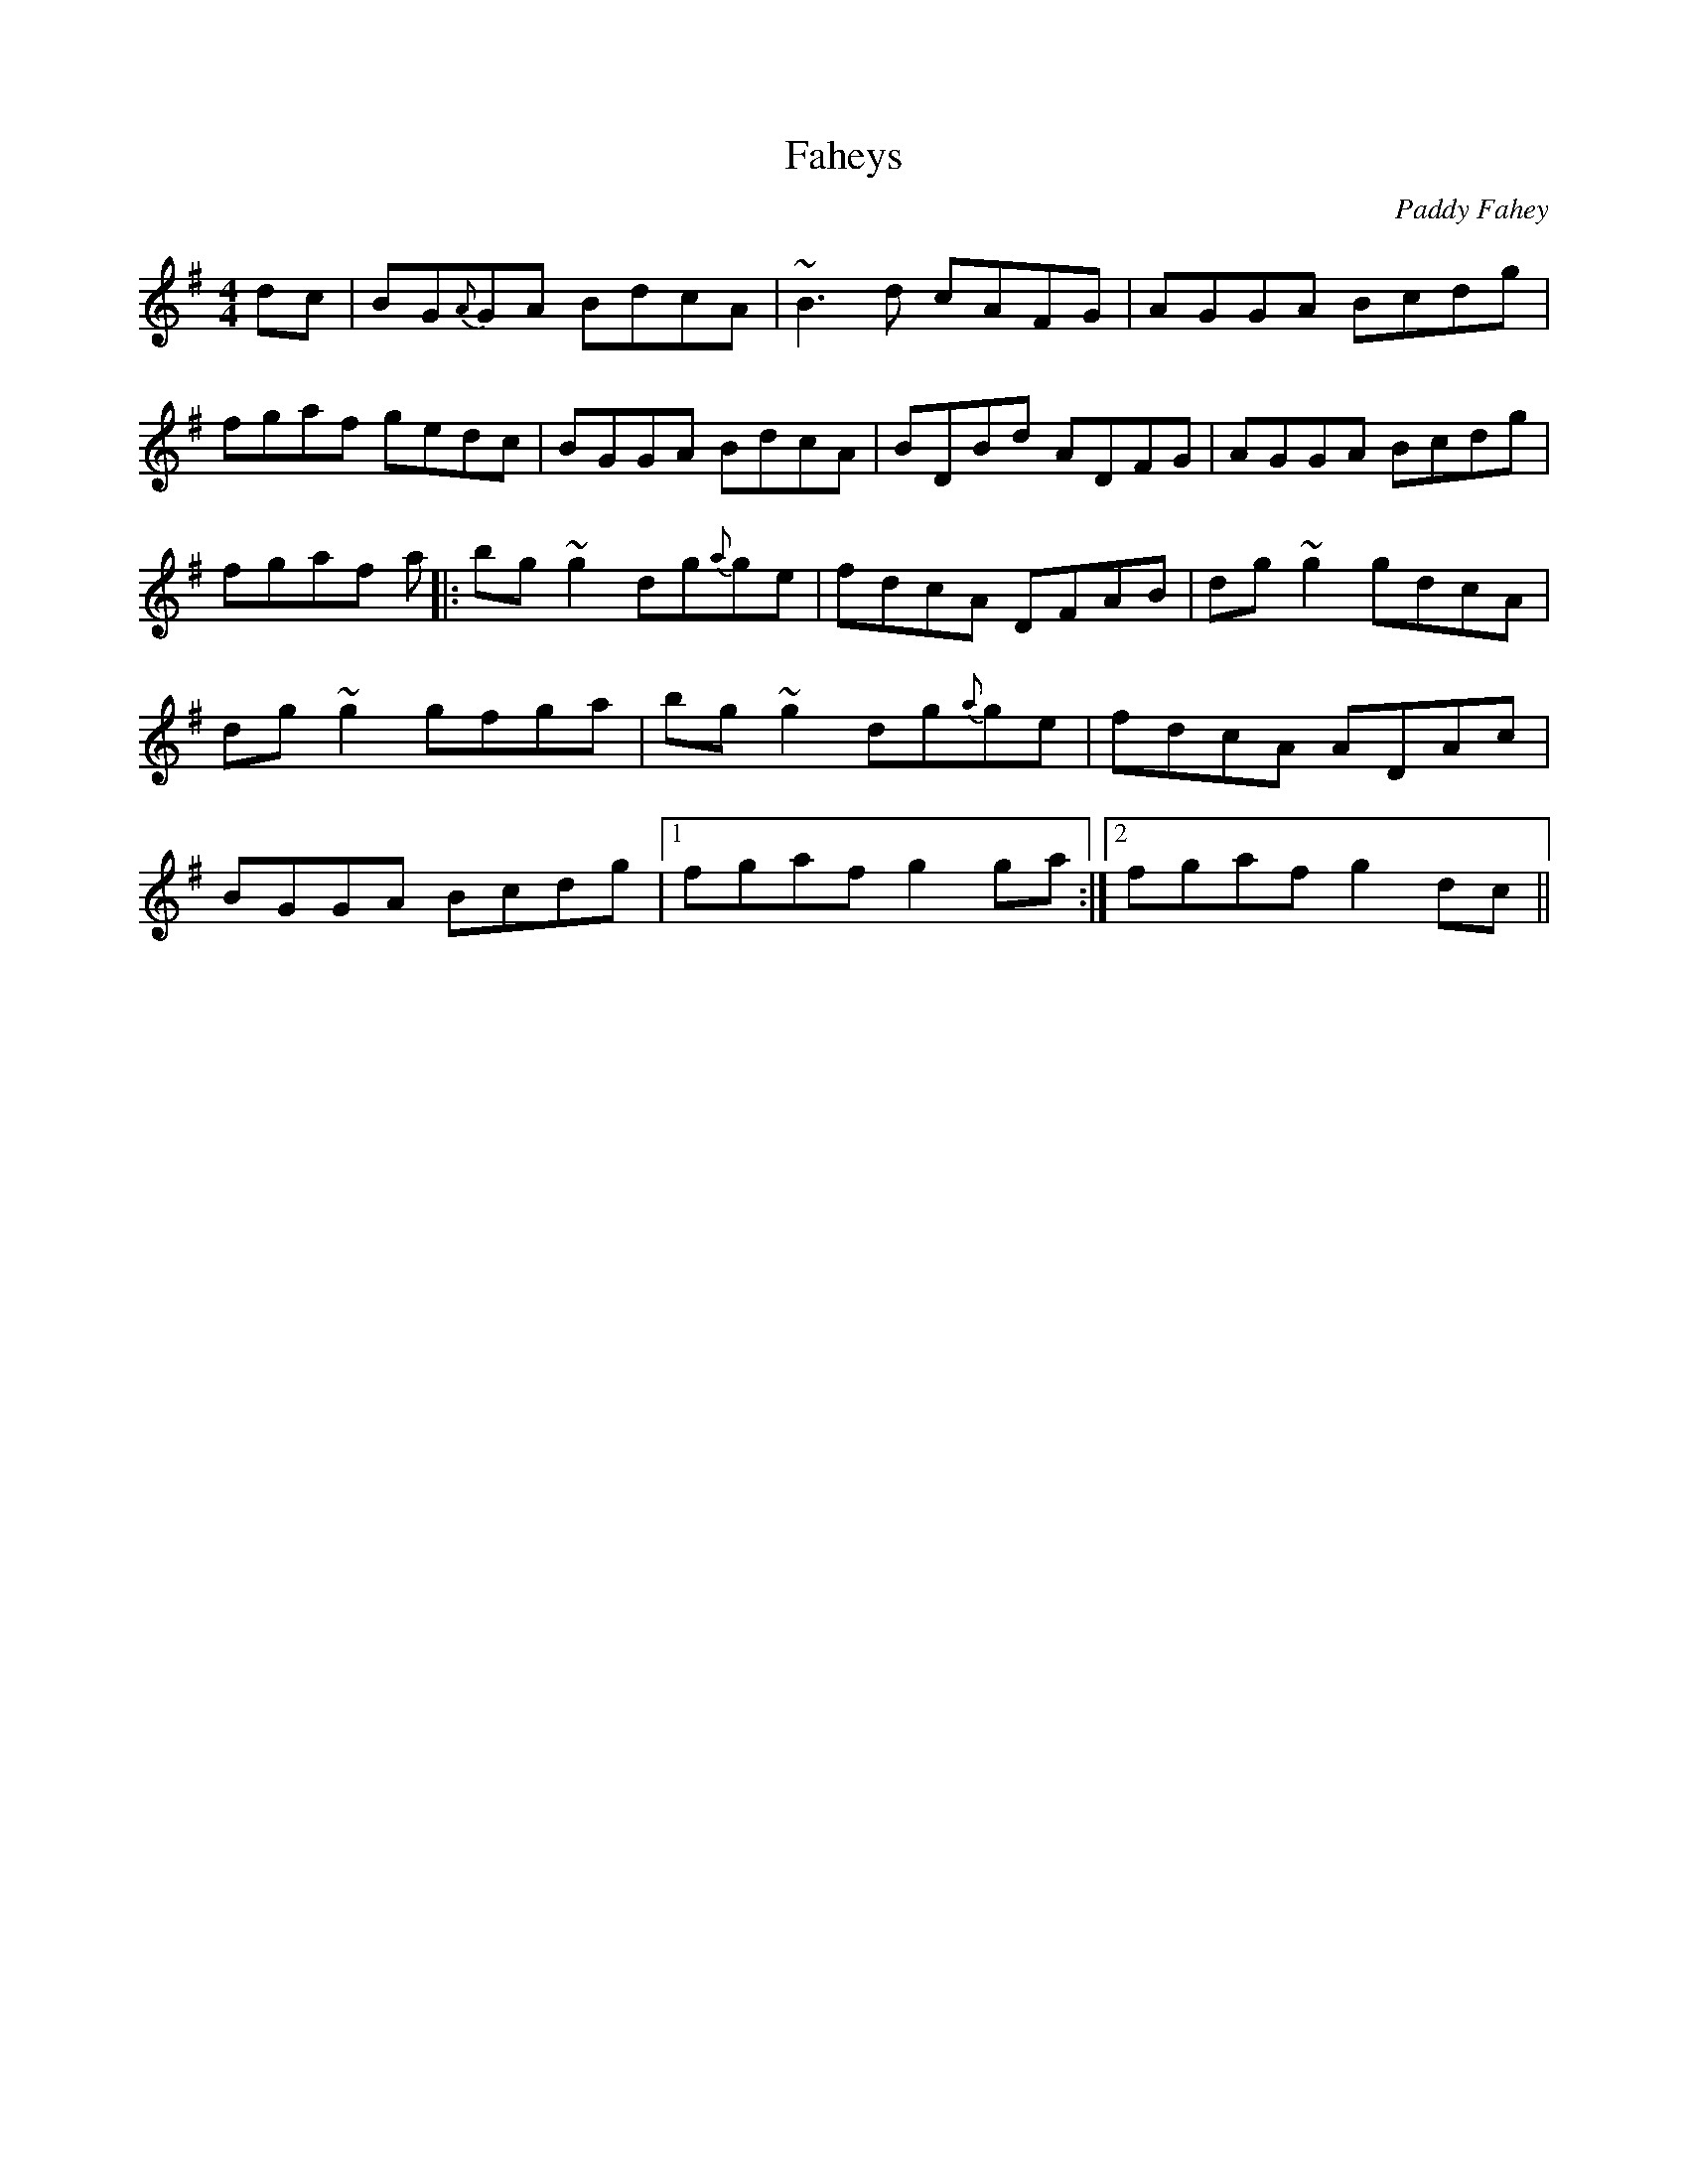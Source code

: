 X: 17
T:Faheys
M:4/4
L:1/8
C:Paddy Fahey
S:Dermy Diamond, Belfast (fiddle)
R:Reel
H:Played with the Ivy Leaf (18). Both originally from Roger Sherlock.
H:Sometimes played in D
D:Private tape - 198?
N:As played
Z:Bernie Stocks
K:G
dc |BG{A}GA BdcA |~B3d cAFG | AGGA Bcdg | fgaf gedc | BGGA BdcA | BDBd ADFG |\
AGGA Bcdg | fgaf +B3g3+a |: bg~g2 dg{a}ge | fdcA DFAB | dg~g2 gdcA |\
dg~g2  gfga | bg~g2 dg{a}ge | fdcA ADAc | BGGA Bcdg |1 fgaf g2ga :|2 fgaf g2dc||
